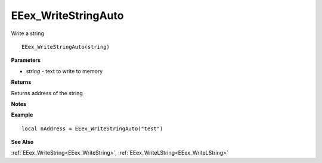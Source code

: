 .. _EEex_WriteStringAuto:

===================================
EEex_WriteStringAuto 
===================================

Write a string
    
::

   EEex_WriteStringAuto(string)


**Parameters**

* *string* - text to write to memory


**Returns**

Returns address of the string

**Notes**



**Example**

::

   local nAddress = EEex_WriteStringAuto("test")

**See Also**

:ref:`EEex_WriteString<EEex_WriteString>`, :ref:`EEex_WriteLString<EEex_WriteLString>` 

